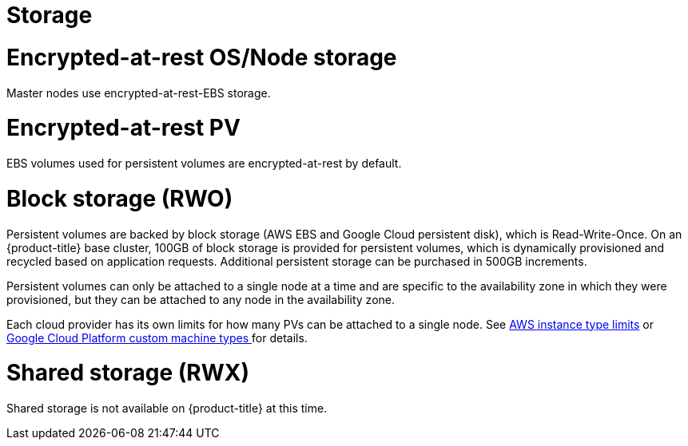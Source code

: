 // Module included in the following assemblies:
//
// * assemblies/osd_service_definition.adoc

[id="osd_sd_storage_{context}"]
= Storage

= Encrypted-at-rest OS/Node storage
Master nodes use encrypted-at-rest-EBS storage.

= Encrypted-at-rest PV
EBS volumes used for persistent volumes are encrypted-at-rest by default.

= Block storage (RWO)
Persistent volumes are backed by block storage (AWS EBS and Google Cloud persistent disk), which is Read-Write-Once. On an {product-title} base cluster, 100GB of block storage is provided for persistent volumes, which is dynamically provisioned and recycled based on application requests. Additional persistent storage can be purchased in 500GB increments.

Persistent volumes can only be attached to a single node at a time and are specific to the availability zone in which they were provisioned, but they can be attached to any node in the availability zone.

Each cloud provider has its own limits for how many PVs can be attached to a single node. See link:https://docs.aws.amazon.com/AWSEC2/latest/UserGuide/volume_limits.html#instance-type-volume-limits[AWS instance type limits] or link:https://cloud.google.com/compute/docs/machine-types#custom_machine_types[Google Cloud Platform custom machine types ] for details.

= Shared storage (RWX)
Shared storage is not available on {product-title} at this time.
